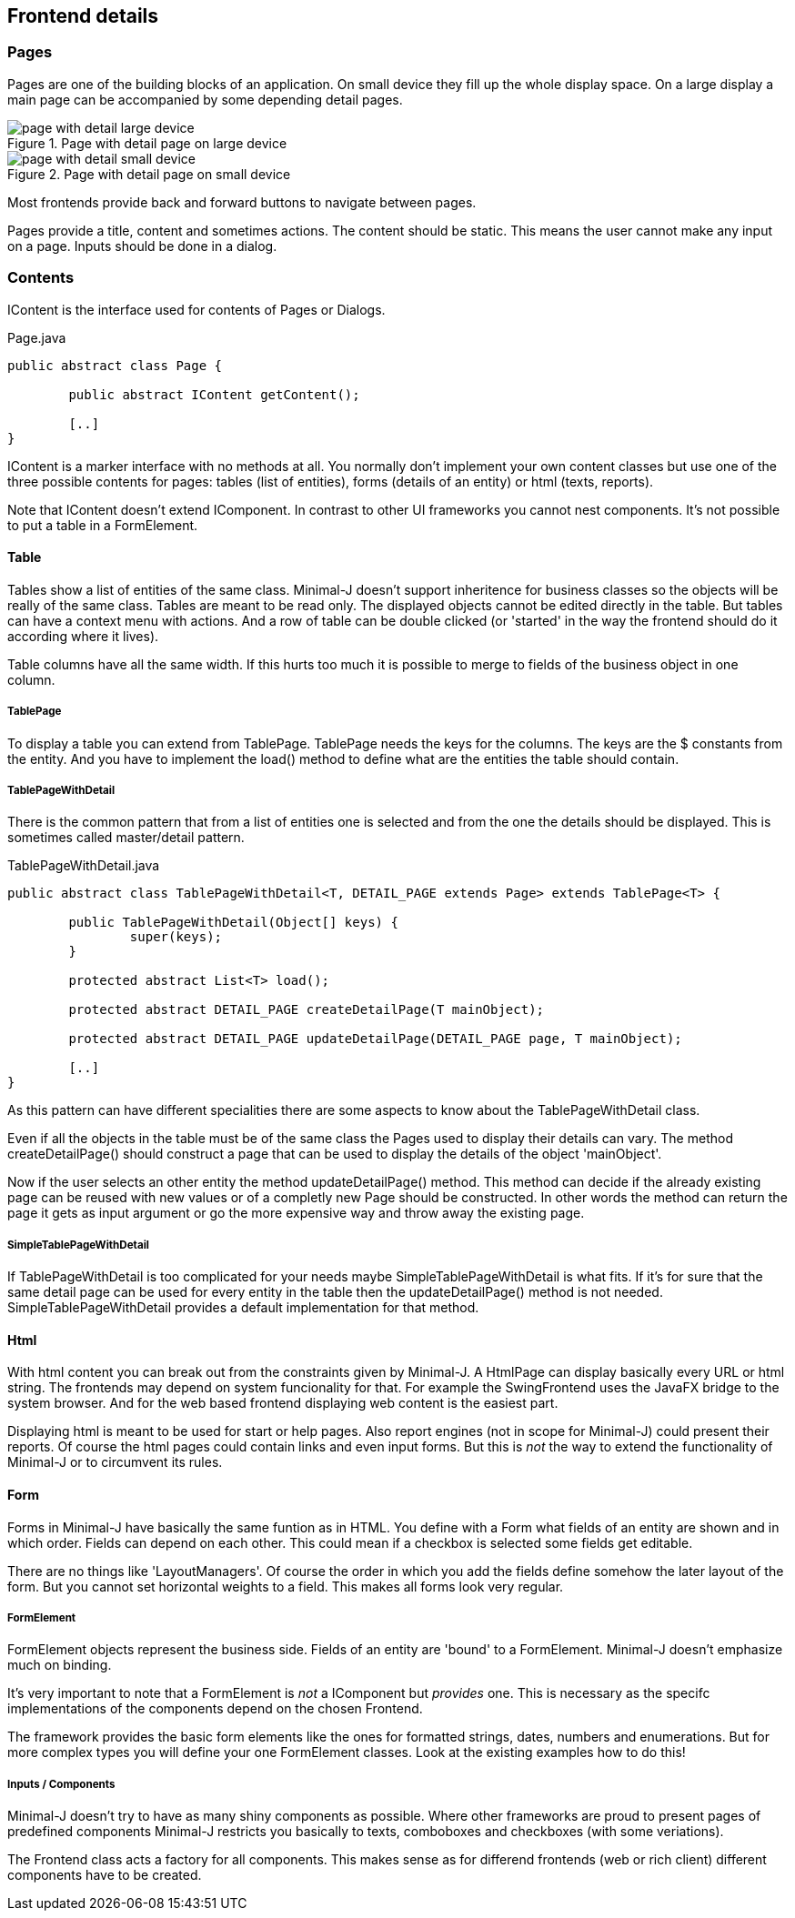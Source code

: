 == Frontend details

=== Pages

Pages are one of the building blocks of an application. On small device they fill up the whole
display space. On a large display a main page can be accompanied by some depending detail
pages.

image::page_with_detail_large_device.png[title="Page with detail page on large device"]

image::page_with_detail_small_device.png[title="Page with detail page on small device"]

Most frontends provide back and forward buttons to navigate between pages.

Pages provide a title, content and sometimes actions. The content should be static.
This means the user cannot make any input on a page. Inputs should be done in a dialog.

=== Contents

IContent is the interface used for contents of Pages or Dialogs.

[source,java,title="Page.java"]
----
public abstract class Page {
	
	public abstract IContent getContent();
	
	[..]
}
----

IContent is a marker interface with no methods at all. You normally don't implement your own
content classes but use one of the three possible contents for pages: tables (list of entities),
forms (details of an entity) or html (texts, reports).

Note that IContent doesn't extend IComponent. In contrast to other UI frameworks you cannot
nest components. It's not possible to put a table in a FormElement.

==== Table

Tables show a list of entities of the same class. Minimal-J doesn't support inheritence for business classes so the objects
will be really of the same class. Tables are meant to be read only. The displayed objects cannot be edited directly in the table.
But tables can have a context menu with actions. And a row of table can be double clicked (or 'started' in the way the frontend
should do it according where it lives).

Table columns have all the same width. If this hurts too much it is possible to merge to fields of the business object in one column.

===== TablePage

To display a table you can extend from TablePage. TablePage needs the keys for the columns.
The keys are the $ constants from the entity. And you have to implement the load() method to define what are the entities
the table should contain.

===== TablePageWithDetail

There is the common pattern that from a list of entities one is selected and from the one the details should be displayed.
This is sometimes called master/detail pattern.

[source,java,title="TablePageWithDetail.java"]
----
public abstract class TablePageWithDetail<T, DETAIL_PAGE extends Page> extends TablePage<T> {

	public TablePageWithDetail(Object[] keys) {
		super(keys);
	}

	protected abstract List<T> load();

	protected abstract DETAIL_PAGE createDetailPage(T mainObject);

	protected abstract DETAIL_PAGE updateDetailPage(DETAIL_PAGE page, T mainObject);
	
	[..]	
}
----

As this pattern can have different specialities there are some aspects to know about the TablePageWithDetail class.

Even if all the objects in the table must be of the same class the Pages used to display their details can vary.
The method createDetailPage() should construct a page that can be used to display the details of the object 'mainObject'.

Now if the user selects an other entity the method updateDetailPage() method. This method can decide if the already
existing page can be reused with new values or of a completly new Page should be constructed. In other words the
method can return the page it gets as input argument or go the more expensive way and throw away the existing page.

===== SimpleTablePageWithDetail

If TablePageWithDetail is too complicated for your needs maybe SimpleTablePageWithDetail is what fits. If it's for sure
that the same detail page can be used for every entity in the table then the updateDetailPage() method is not needed.
SimpleTablePageWithDetail provides a default implementation for that method.

==== Html

With html content you can break out from the constraints given by Minimal-J. A HtmlPage can display basically every URL or html
string. The frontends may depend on system funcionality for that. For example the SwingFrontend uses the JavaFX bridge to the system
browser. And for the web based frontend displaying web content is the easiest part.

Displaying html is meant to be used for start or help pages. Also report engines (not in scope for Minimal-J) could present their
reports. Of course the html pages could contain links and even input forms. But this is _not_ the way to extend the functionality
of Minimal-J or to circumvent its rules.

==== Form

Forms in Minimal-J have basically the same funtion as in HTML.
You define with a Form what fields of an entity are shown and in which order.
Fields can depend on each other. This could mean if a checkbox is selected some fields get editable.

There are no things like 'LayoutManagers'. Of course the order in which you add the fields define somehow
the later layout of the form. But you cannot set horizontal weights to a field. This makes all forms look very regular.

===== FormElement

FormElement objects represent the business side. Fields of an entity are 'bound' to a FormElement.
Minimal-J doesn't emphasize much on binding.

It's very important to note that a FormElement is _not_ a IComponent but _provides_ one. This
is necessary as the specifc implementations of the components depend on the chosen Frontend.

The framework provides the basic form elements like the ones for formatted strings, dates, numbers and enumerations. But
for more complex types you will define your one FormElement classes. Look at the existing examples how to do this!

===== Inputs / Components

Minimal-J doesn't try to have as many shiny components as possible. Where other frameworks are proud to present pages of predefined components
Minimal-J restricts you basically to texts, comboboxes and checkboxes (with some veriations).

The Frontend class acts a factory for all components. This makes sense as for differend frontends (web or rich client) different components have
to be created.
